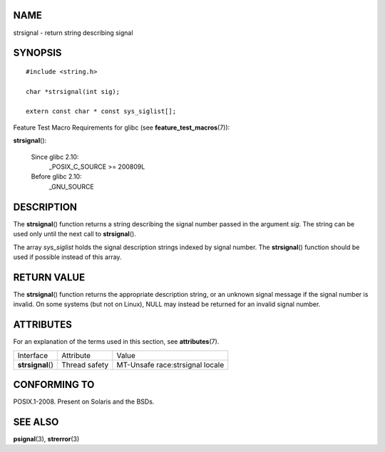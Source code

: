 NAME
====

strsignal - return string describing signal

SYNOPSIS
========

::

   #include <string.h>

   char *strsignal(int sig);

   extern const char * const sys_siglist[];

Feature Test Macro Requirements for glibc (see
**feature_test_macros**\ (7)):

**strsignal**\ ():

   Since glibc 2.10:
      \_POSIX_C_SOURCE >= 200809L

   Before glibc 2.10:
      \_GNU_SOURCE

DESCRIPTION
===========

The **strsignal**\ () function returns a string describing the signal
number passed in the argument *sig*. The string can be used only until
the next call to **strsignal**\ ().

The array *sys_siglist* holds the signal description strings indexed by
signal number. The **strsignal**\ () function should be used if possible
instead of this array.

RETURN VALUE
============

The **strsignal**\ () function returns the appropriate description
string, or an unknown signal message if the signal number is invalid. On
some systems (but not on Linux), NULL may instead be returned for an
invalid signal number.

ATTRIBUTES
==========

For an explanation of the terms used in this section, see
**attributes**\ (7).

================= ============= ===============================
Interface         Attribute     Value
**strsignal**\ () Thread safety MT-Unsafe race:strsignal locale
================= ============= ===============================

CONFORMING TO
=============

POSIX.1-2008. Present on Solaris and the BSDs.

SEE ALSO
========

**psignal**\ (3), **strerror**\ (3)
